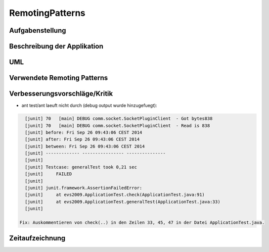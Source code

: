 ================
RemotingPatterns
================

Aufgabenstellung
----------------

Beschreibung der Applikation
----------------------------

UML
---

Verwendete Remoting Patterns
----------------------------

Verbesserungsvorschläge/Kritik
------------------------------

- ant test/ant laeuft nicht durch (debug output wurde hinzugefuegt):

.. code:: bash

    [junit] 70   [main] DEBUG comm.socket.SocketPluginClient  - Got bytes838
    [junit] 70   [main] DEBUG comm.socket.SocketPluginClient  - Read is 838
    [junit] before: Fri Sep 26 09:43:06 CEST 2014
    [junit] after: Fri Sep 26 09:43:06 CEST 2014
    [junit] between: Fri Sep 26 09:43:06 CEST 2014
    [junit] ------------- ---------------- ---------------
    [junit]
    [junit] Testcase: generalTest took 0,21 sec
    [junit]     FAILED
    [junit]
    [junit] junit.framework.AssertionFailedError:
    [junit]     at evs2009.ApplicationTest.check(ApplicationTest.java:91)
    [junit]     at evs2009.ApplicationTest.generalTest(ApplicationTest.java:33)
    [junit]

  Fix: Auskommentieren von check(..) in den Zeilen 33, 45, 47 in der Datei ApplicationTest.java.

Zeitaufzeichnung
----------------

